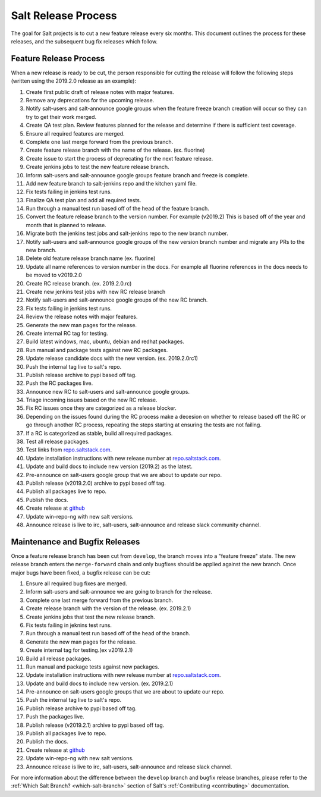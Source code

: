====================
Salt Release Process
====================

The goal for Salt projects is to cut a new feature release every six
months. This document outlines the process for these releases, and the
subsequent bug fix releases which follow.


Feature Release Process
=======================

When a new release is ready to be cut, the person responsible for cutting the
release will follow the following steps (written using the 2019.2.0 release as an
example):

#. Create first public draft of release notes with major features.
#. Remove any deprecations for the upcoming release.
#. Notify salt-users and salt-announce google groups when the feature freeze
   branch creation will occur so they can try to get their work merged.
#. Create QA test plan. Review features planned for the release and determine if
   there is sufficient test coverage.
#. Ensure all required features are merged.
#. Complete one last merge forward from the previous branch.
#. Create feature release branch with the name of the release. (ex. fluorine)
#. Create issue to start the process of deprecating for the next feature release.
#. Create jenkins jobs to test the new feature release branch.
#. Inform salt-users and salt-announce google groups feature branch and
   freeze is complete.
#. Add new feature branch to salt-jenkins repo and the kitchen yaml file.
#. Fix tests failing in jenkins test runs.
#. Finalize QA test plan and add all required tests.
#. Run through a manual test run based off of the head of the feature branch.
#. Convert the feature release branch to the version number. For example (v2019.2)
   This is based off of the year and month that is planned to release.
#. Migrate both the jenkins test jobs and salt-jenkins repo to the new branch number.
#. Notify salt-users and salt-announce google groups of the new version branch
   number and migrate any PRs to the new branch.
#. Delete old feature release branch name (ex. fluorine)
#. Update all name references to version number in the docs. For example
   all fluorine references in the docs needs to be moved to v2019.2.0
#. Create RC release branch. (ex. 2019.2.0.rc)
#. Create new jenkins test jobs with new RC release branch
#. Notify salt-users and salt-announce google groups of the new RC branch.
#. Fix tests failing in jenkins test runs.
#. Review the release notes with major features.
#. Generate the new man pages for the release.
#. Create internal RC tag for testing.
#. Build latest windows, mac, ubuntu, debian and redhat packages.
#. Run manual and package tests against new RC packages.
#. Update release candidate docs with the new version. (ex. 2019.2.0rc1)
#. Push the internal tag live to salt's repo.
#. Publish release archive to pypi based off tag.
#. Push the RC packages live.
#. Announce new RC to salt-users and salt-announce google groups.
#. Triage incoming issues based on the new RC release.
#. Fix RC issues once they are categorized as a release blocker.
#. Depending on the issues found during the RC process make a decesion
   on whether to release based off the RC or go through another RC process,
   repeating the steps starting at ensuring the tests are not failing.
#. If a RC is categorized as stable, build all required packages.
#. Test all release packages.
#. Test links from `repo.saltstack.com`_.
#. Update installation instructions with new release number at `repo.saltstack.com`_.
#. Update and build docs to include new version (2019.2) as the latest.
#. Pre-announce on salt-users google group that we are about to update our repo.
#. Publish release (v2019.2.0) archive to pypi based off tag.
#. Publish all packages live to repo.
#. Publish the docs.
#. Create release at `github`_
#. Update win-repo-ng with new salt versions.
#. Announce release is live to irc, salt-users, salt-announce and release slack
   community channel.


Maintenance and Bugfix Releases
===============================

Once a feature release branch has been cut from ``develop``, the branch moves
into a "feature freeze" state. The new release branch enters the ``merge-forward``
chain and only bugfixes should be applied against the new branch. Once major bugs
have been fixed, a bugfix release can be cut:

#. Ensure all required bug fixes are merged.
#. Inform salt-users and salt-announce we are going to branch for the release.
#. Complete one last merge forward from the previous branch.
#. Create release branch with the version of the release. (ex. 2019.2.1)
#. Create jenkins jobs that test the new release branch.
#. Fix tests failing in jeknins test runs.
#. Run through a manual test run based off of the head of the branch.
#. Generate the new man pages for the release.
#. Create internal tag for testing.(ex v2019.2.1)
#. Build all release packages.
#. Run manual and package tests against new packages.
#. Update installation instructions with new release number at `repo.saltstack.com`_.
#. Update and build docs to include new version. (ex. 2019.2.1)
#. Pre-announce on salt-users google groups that we are about to update our repo.
#. Push the internal tag live to salt's repo.
#. Publish release archive to pypi based off tag.
#. Push the packages live.
#. Publish release (v2019.2.1) archive to pypi based off tag.
#. Publish all packages live to repo.
#. Publish the docs.
#. Create release at `github`_
#. Update win-repo-ng with new salt versions.
#. Announce release is live to irc, salt-users, salt-announce and release slack channel.

For more information about the difference between the ``develop`` branch and
bugfix release branches, please refer to the :ref:`Which Salt Branch?
<which-salt-branch>` section of Salt's :ref:`Contributing <contributing>`
documentation.

.. _`github`: https://github.com/saltstack/salt/releases
.. _`repo.saltstack.com`: https://repo.saltstack.com
